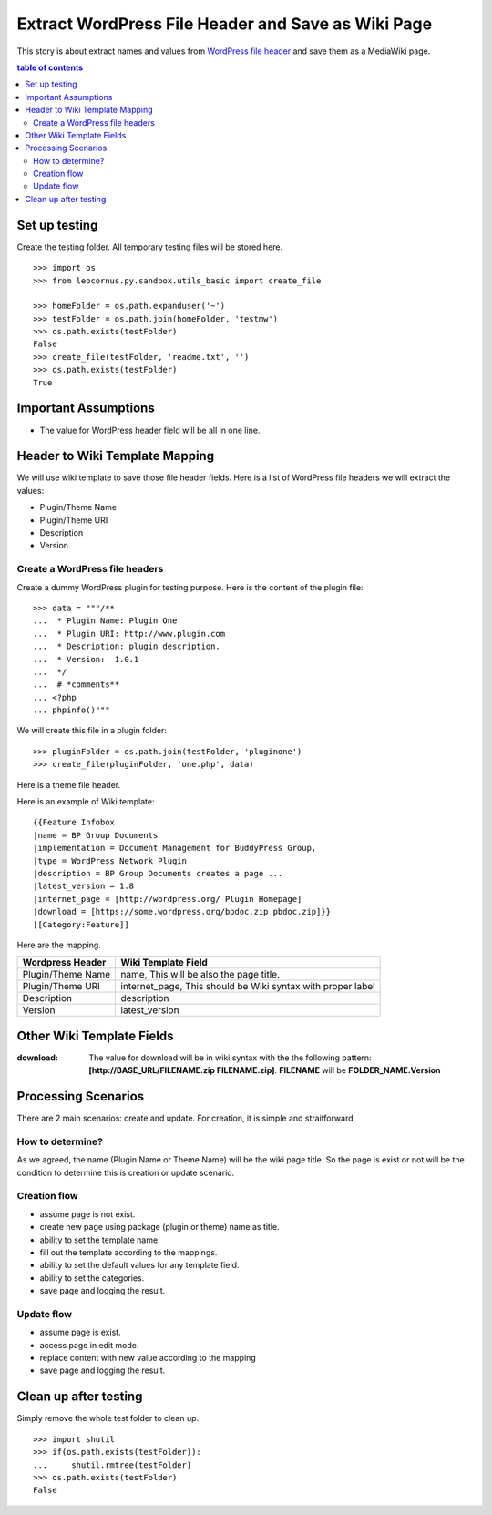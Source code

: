 Extract WordPress File Header and Save as Wiki Page
===================================================

This story is about extract names and values from `WordPress file
header`_ and save them as a MediaWiki page.

.. contents:: table of contents
   :depth: 5

Set up testing
--------------

Create the testing folder.
All temporary testing files will be stored here.
::

  >>> import os
  >>> from leocornus.py.sandbox.utils_basic import create_file

  >>> homeFolder = os.path.expanduser('~')
  >>> testFolder = os.path.join(homeFolder, 'testmw')
  >>> os.path.exists(testFolder)
  False
  >>> create_file(testFolder, 'readme.txt', '')
  >>> os.path.exists(testFolder)
  True

Important Assumptions
---------------------

- The value for WordPress header field  will be all in one line.

Header to Wiki Template Mapping
-------------------------------

We will use wiki template to save those file header fields.
Here is a list of WordPress file headers we will extract the values:

- Plugin/Theme Name
- Plugin/Theme URI
- Description
- Version

Create a WordPress file headers
~~~~~~~~~~~~~~~~~~~~~~~~~~~~~~~

Create a dummy WordPress plugin for testing purpose.
Here is the content of the plugin file::

  >>> data = """/**
  ...  * Plugin Name: Plugin One
  ...  * Plugin URI: http://www.plugin.com
  ...  * Description: plugin description.
  ...  * Version:  1.0.1
  ...  */
  ...  # *comments**
  ... <?php
  ... phpinfo()"""

We will create this file in a plugin folder::

  >>> pluginFolder = os.path.join(testFolder, 'pluginone')
  >>> create_file(pluginFolder, 'one.php', data)

Here is a theme file header.

Here is an example of Wiki template::

  {{Feature Infobox
  |name = BP Group Documents
  |implementation = Document Management for BuddyPress Group, 
  |type = WordPress Network Plugin
  |description = BP Group Documents creates a page ...
  |latest_version = 1.8
  |internet_page = [http://wordpress.org/ Plugin Homepage]
  |download = [https://some.wordpress.org/bpdoc.zip pbdoc.zip]}}
  [[Category:Feature]]

Here are the mapping.

================== ============================================
Wordpress Header   Wiki Template Field
================== ============================================
Plugin/Theme Name  name, 
                   This will be also the page title.
Plugin/Theme URI   internet_page,
                   This should be Wiki syntax with proper label
Description        description
Version            latest_version
================== ============================================

Other Wiki Template Fields
--------------------------

:download:
  The value for download will be in wiki syntax with the
  the following pattern: 
  **[http://BASE_URL/FILENAME.zip FILENAME.zip]**.
  **FILENAME** will be **FOLDER_NAME.Version**

Processing Scenarios
--------------------

There are 2 main scenarios: create and update.
For creation, it is simple and straitforward.

How to determine?
~~~~~~~~~~~~~~~~~

As we agreed, the name (Plugin Name or Theme Name) will be the 
wiki page title.
So the page is exist or not will be the condition to determine
this is creation or update scenario.

Creation flow
~~~~~~~~~~~~~

- assume page is not exist.
- create new page using package (plugin or theme) name as title.
- ability to set the template name.
- fill out the template according to the mappings.
- ability to set the default values for any template field.
- ability to set the categories.
- save page and logging the result.

Update flow
~~~~~~~~~~~

- assume page is exist.
- access page in edit mode.
- replace content with new value according to the mapping
- save page and logging the result.

Clean up after testing
----------------------

Simply remove the whole test folder to clean up.
::

  >>> import shutil
  >>> if(os.path.exists(testFolder)):
  ...     shutil.rmtree(testFolder)
  >>> os.path.exists(testFolder)
  False

.. _WordPress file header: https://codex.wordpress.org/File_Header
